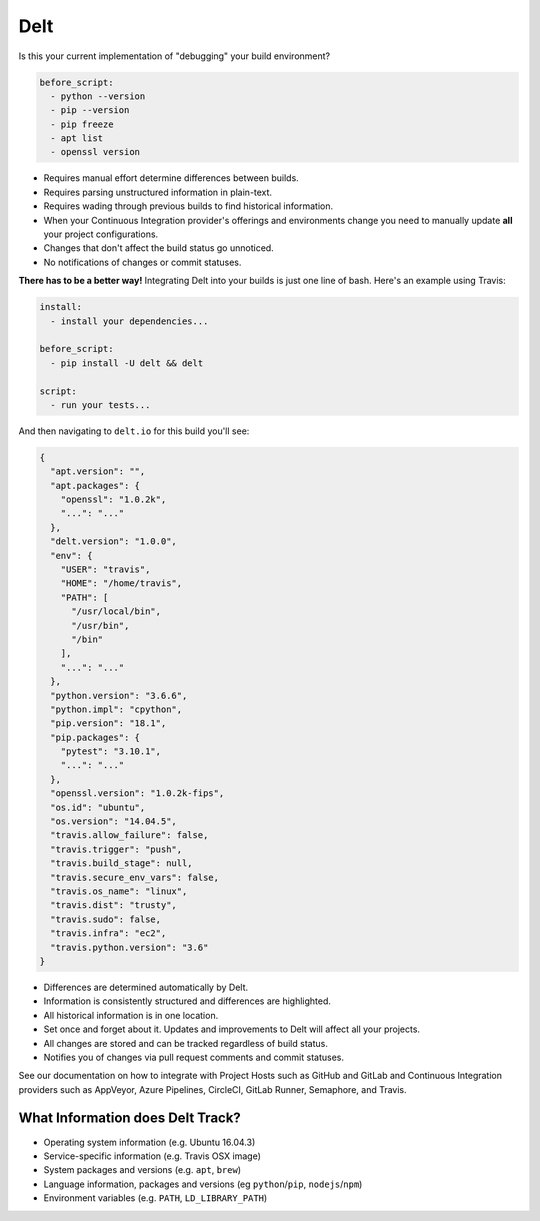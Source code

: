 Delt
====

Is this your current implementation of "debugging" your build environment?

.. code-block:: yaml

    before_script:
      - python --version
      - pip --version
      - pip freeze
      - apt list
      - openssl version

* Requires manual effort determine differences between builds.
* Requires parsing unstructured information in plain-text.
* Requires wading through previous builds to find historical information.
* When your Continuous Integration provider's offerings and environments change
  you need to manually update **all** your project configurations.
* Changes that don't affect the build status go unnoticed.
* No notifications of changes or commit statuses.

**There has to be a better way!** Integrating Delt into your builds is just one line of bash.
Here's an example using Travis:

.. code-block:: yaml

    install:
      - install your dependencies...

    before_script:
      - pip install -U delt && delt

    script:
      - run your tests...

And then navigating to ``delt.io`` for this build you'll see:

.. code-block:: json

    {
      "apt.version": "",
      "apt.packages": {
        "openssl": "1.0.2k",
        "...": "..."
      },
      "delt.version": "1.0.0",
      "env": {
        "USER": "travis",
        "HOME": "/home/travis",
        "PATH": [
          "/usr/local/bin",
          "/usr/bin",
          "/bin"
        ],
        "...": "..."
      },
      "python.version": "3.6.6",
      "python.impl": "cpython",
      "pip.version": "18.1",
      "pip.packages": {
        "pytest": "3.10.1",
        "...": "..."
      },
      "openssl.version": "1.0.2k-fips",
      "os.id": "ubuntu",
      "os.version": "14.04.5",
      "travis.allow_failure": false,
      "travis.trigger": "push",
      "travis.build_stage": null,
      "travis.secure_env_vars": false,
      "travis.os_name": "linux",
      "travis.dist": "trusty",
      "travis.sudo": false,
      "travis.infra": "ec2",
      "travis.python.version": "3.6"
    }

* Differences are determined automatically by Delt.
* Information is consistently structured and differences are highlighted.
* All historical information is in one location.
* Set once and forget about it. Updates and improvements to Delt will affect all your projects.
* All changes are stored and can be tracked regardless of build status.
* Notifies you of changes via pull request comments and commit statuses.

See our documentation on how to integrate with Project Hosts such as GitHub and GitLab and
Continuous Integration providers such as AppVeyor, Azure Pipelines, CircleCI, GitLab Runner, Semaphore, and Travis.

What Information does Delt Track?
---------------------------------

- Operating system information (e.g. Ubuntu 16.04.3)
- Service-specific information (e.g. Travis OSX image)
- System packages and versions (e.g. ``apt``, ``brew``)
- Language information, packages and versions (eg ``python``/``pip``, ``nodejs``/``npm``)
- Environment variables (e.g. ``PATH``, ``LD_LIBRARY_PATH``)
